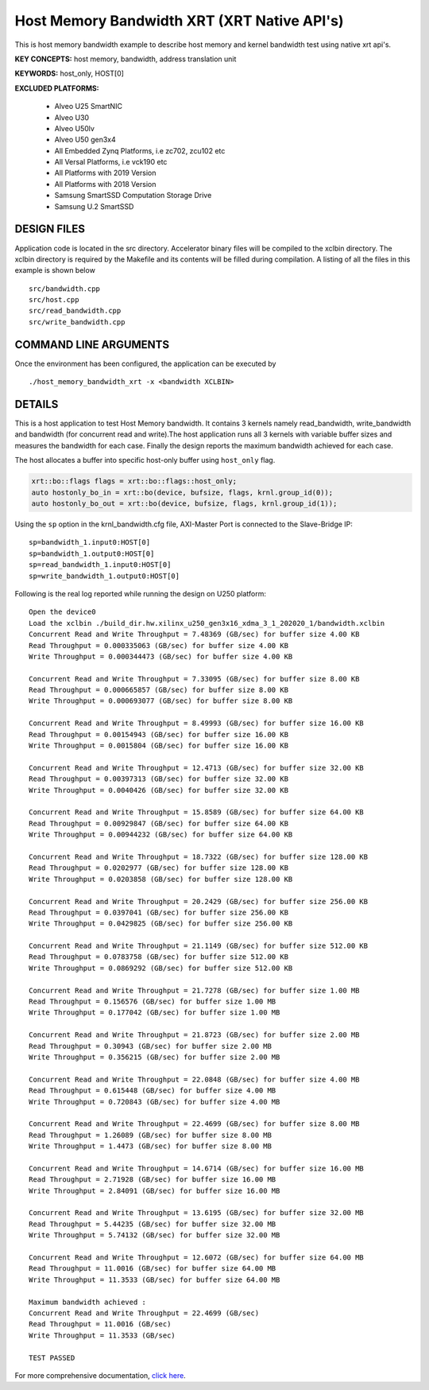 Host Memory Bandwidth XRT (XRT Native API's)
============================================

This is host memory bandwidth example to describe host memory and kernel bandwidth test using native xrt api's.

**KEY CONCEPTS:** host memory, bandwidth, address translation unit

**KEYWORDS:** host_only, HOST[0]

**EXCLUDED PLATFORMS:** 

 - Alveo U25 SmartNIC
 - Alveo U30
 - Alveo U50lv
 - Alveo U50 gen3x4
 - All Embedded Zynq Platforms, i.e zc702, zcu102 etc
 - All Versal Platforms, i.e vck190 etc
 - All Platforms with 2019 Version
 - All Platforms with 2018 Version
 - Samsung SmartSSD Computation Storage Drive
 - Samsung U.2 SmartSSD

DESIGN FILES
------------

Application code is located in the src directory. Accelerator binary files will be compiled to the xclbin directory. The xclbin directory is required by the Makefile and its contents will be filled during compilation. A listing of all the files in this example is shown below

::

   src/bandwidth.cpp
   src/host.cpp
   src/read_bandwidth.cpp
   src/write_bandwidth.cpp
   
COMMAND LINE ARGUMENTS
----------------------

Once the environment has been configured, the application can be executed by

::

   ./host_memory_bandwidth_xrt -x <bandwidth XCLBIN>

DETAILS
-------

This is a host application to test Host Memory bandwidth. It contains 3 kernels namely read_bandwidth, write_bandwidth and bandwidth (for concurrent read and write).The host application runs all 3 kernels with variable buffer sizes and measures the bandwidth for each case. Finally the design reports the maximum bandwidth achieved for each case.

The host allocates a buffer into specific host-only buffer using ``host_only`` flag.

.. code:: cpp

   xrt::bo::flags flags = xrt::bo::flags::host_only;
   auto hostonly_bo_in = xrt::bo(device, bufsize, flags, krnl.group_id(0));
   auto hostonly_bo_out = xrt::bo(device, bufsize, flags, krnl.group_id(1));

Using the ``sp`` option  in the krnl_bandwidth.cfg file, AXI-Master Port is connected to the Slave-Bridge IP:

::

   sp=bandwidth_1.input0:HOST[0]
   sp=bandwidth_1.output0:HOST[0]
   sp=read_bandwidth_1.input0:HOST[0]
   sp=write_bandwidth_1.output0:HOST[0]

Following is the real log reported while running the design on U250 platform:

::

    Open the device0
    Load the xclbin ./build_dir.hw.xilinx_u250_gen3x16_xdma_3_1_202020_1/bandwidth.xclbin
    Concurrent Read and Write Throughput = 7.48369 (GB/sec) for buffer size 4.00 KB
    Read Throughput = 0.000335063 (GB/sec) for buffer size 4.00 KB
    Write Throughput = 0.000344473 (GB/sec) for buffer size 4.00 KB

    Concurrent Read and Write Throughput = 7.33095 (GB/sec) for buffer size 8.00 KB
    Read Throughput = 0.000665857 (GB/sec) for buffer size 8.00 KB
    Write Throughput = 0.000693077 (GB/sec) for buffer size 8.00 KB

    Concurrent Read and Write Throughput = 8.49993 (GB/sec) for buffer size 16.00 KB
    Read Throughput = 0.00154943 (GB/sec) for buffer size 16.00 KB
    Write Throughput = 0.0015804 (GB/sec) for buffer size 16.00 KB

    Concurrent Read and Write Throughput = 12.4713 (GB/sec) for buffer size 32.00 KB
    Read Throughput = 0.00397313 (GB/sec) for buffer size 32.00 KB
    Write Throughput = 0.0040426 (GB/sec) for buffer size 32.00 KB

    Concurrent Read and Write Throughput = 15.8589 (GB/sec) for buffer size 64.00 KB
    Read Throughput = 0.00929847 (GB/sec) for buffer size 64.00 KB
    Write Throughput = 0.00944232 (GB/sec) for buffer size 64.00 KB

    Concurrent Read and Write Throughput = 18.7322 (GB/sec) for buffer size 128.00 KB
    Read Throughput = 0.0202977 (GB/sec) for buffer size 128.00 KB
    Write Throughput = 0.0203858 (GB/sec) for buffer size 128.00 KB

    Concurrent Read and Write Throughput = 20.2429 (GB/sec) for buffer size 256.00 KB
    Read Throughput = 0.0397041 (GB/sec) for buffer size 256.00 KB
    Write Throughput = 0.0429825 (GB/sec) for buffer size 256.00 KB

    Concurrent Read and Write Throughput = 21.1149 (GB/sec) for buffer size 512.00 KB
    Read Throughput = 0.0783758 (GB/sec) for buffer size 512.00 KB
    Write Throughput = 0.0869292 (GB/sec) for buffer size 512.00 KB

    Concurrent Read and Write Throughput = 21.7278 (GB/sec) for buffer size 1.00 MB
    Read Throughput = 0.156576 (GB/sec) for buffer size 1.00 MB
    Write Throughput = 0.177042 (GB/sec) for buffer size 1.00 MB

    Concurrent Read and Write Throughput = 21.8723 (GB/sec) for buffer size 2.00 MB
    Read Throughput = 0.30943 (GB/sec) for buffer size 2.00 MB
    Write Throughput = 0.356215 (GB/sec) for buffer size 2.00 MB

    Concurrent Read and Write Throughput = 22.0848 (GB/sec) for buffer size 4.00 MB
    Read Throughput = 0.615448 (GB/sec) for buffer size 4.00 MB
    Write Throughput = 0.720843 (GB/sec) for buffer size 4.00 MB

    Concurrent Read and Write Throughput = 22.4699 (GB/sec) for buffer size 8.00 MB
    Read Throughput = 1.26089 (GB/sec) for buffer size 8.00 MB
    Write Throughput = 1.4473 (GB/sec) for buffer size 8.00 MB

    Concurrent Read and Write Throughput = 14.6714 (GB/sec) for buffer size 16.00 MB
    Read Throughput = 2.71928 (GB/sec) for buffer size 16.00 MB
    Write Throughput = 2.84091 (GB/sec) for buffer size 16.00 MB

    Concurrent Read and Write Throughput = 13.6195 (GB/sec) for buffer size 32.00 MB
    Read Throughput = 5.44235 (GB/sec) for buffer size 32.00 MB
    Write Throughput = 5.74132 (GB/sec) for buffer size 32.00 MB
    
    Concurrent Read and Write Throughput = 12.6072 (GB/sec) for buffer size 64.00 MB
    Read Throughput = 11.0016 (GB/sec) for buffer size 64.00 MB
    Write Throughput = 11.3533 (GB/sec) for buffer size 64.00 MB
    
    Maximum bandwidth achieved :
    Concurrent Read and Write Throughput = 22.4699 (GB/sec) 
    Read Throughput = 11.0016 (GB/sec) 
    Write Throughput = 11.3533 (GB/sec) 
    
    TEST PASSED

For more comprehensive documentation, `click here <http://xilinx.github.io/Vitis_Accel_Examples>`__.